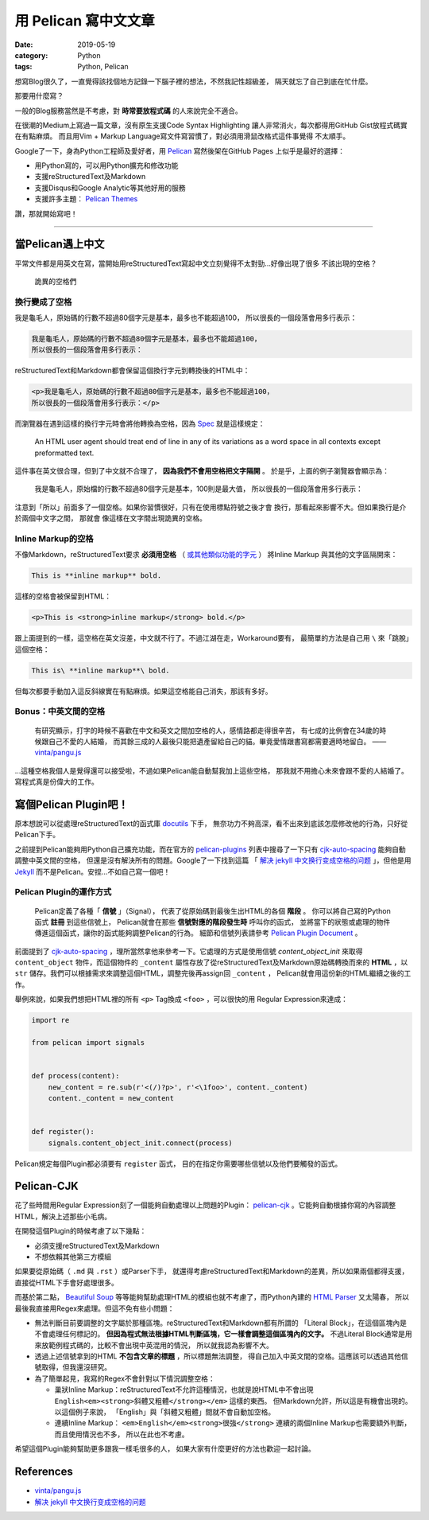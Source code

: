 #####################
用 Pelican 寫中文文章
#####################

:date: 2019-05-19
:category: Python
:tags: Python, Pelican

想寫Blog很久了，一直覺得該找個地方記錄一下腦子裡的想法，不然我記性超級差，
隔天就忘了自己到底在忙什麼。

那要用什麼寫？

一般的Blog服務當然是不考慮，對 **時常要放程式碼** 的人來說完全不適合。

在很潮的Medium上寫過一篇文章，沒有原生支援Code Syntax Highlighting
讓人非常消火，每次都得用GitHub Gist放程式碼實在有點麻煩。
而且用Vim + Markup Language寫文件寫習慣了，對必須用滑鼠改格式這件事覺得
不太順手。

Google了一下，身為Python工程師及愛好者，用 `Pelican`_ 寫然後架在GitHub Pages
上似乎是最好的選擇：

- 用Python寫的，可以用Python擴充和修改功能
- 支援reStructuredText及Markdown
- 支援Disqus和Google Analytic等其他好用的服務
- 支援許多主題： `Pelican Themes`_

讚，那就開始寫吧！

----

*****************
當Pelican遇上中文
*****************

平常文件都是用英文在寫，當開始用reStructuredText寫起中文立刻覺得不太對勁…好像出現了很多
不該出現的空格？

.. figure:: {static}images/weird-spaces.png
   :alt: 詭異的空格們

   詭異的空格們

換行變成了空格
==============

我是龜毛人，原始碼的行數不超過80個字元是基本，最多也不能超過100，
所以很長的一個段落會用多行表示：

.. code-block:: python

   我是龜毛人，原始碼的行數不超過80個字元是基本，最多也不能超過100，
   所以很長的一個段落會用多行表示：

reStructuredText和Markdown都會保留這個換行字元到轉換後的HTML中：

.. code-block:: python

   <p>我是龜毛人，原始碼的行數不超過80個字元是基本，最多也不能超過100，
   所以很長的一個段落會用多行表示：</p>

而瀏覽器在遇到這樣的換行字元時會將他轉換為空格，因為
`Spec <https://www.w3.org/MarkUp/html-spec/html-spec_4.html#SEC4.2.2>`_
就是這樣規定：

   An HTML user agent should treat end of line in any of its variations as
   a word space in all contexts except preformatted text.

這件事在英文很合理，但到了中文就不合理了， **因為我們不會用空格把文字隔開** 。
於是乎，上面的例子瀏覽器會顯示為：

   我是龜毛人，原始檔的行數不超過80個字元是基本，100則是最大值， 所以很長的一個段落會用多行表示：

注意到「所以」前面多了一個空格。如果你習慣很好，只有在使用標點符號之後才會
換行，那看起來影響不大。但如果換行是介於兩個中文字之間，
那就會 像這樣在文字間出現詭異的空格。

Inline Markup的空格
===================

不像Markdown，reStructuredText要求 **必須用空格**
（ `或其他類似功能的字元 <http://docutils.sourceforge.net/docs/ref/rst/restructuredtext.html#inline-markup-recognition-rules>`_ ）
將Inline Markup
與其他的文字區隔開來：

.. code-block:: general

   This is **inline markup** bold.

這樣的空格會被保留到HTML：

.. code-block:: HTML

   <p>This is <strong>inline markup</strong> bold.</p>

跟上面提到的一樣，這空格在英文沒差，中文就不行了。不過江湖在走，Workaround要有，
最簡單的方法是自己用 ``\`` 來「跳脫」這個空格：

.. code-block:: general

   This is\ **inline markup**\ bold.

但每次都要手動加入這反斜線實在有點麻煩。如果這空格能自己消失，那該有多好。

Bonus：中英文間的空格
=====================

   有研究顯示，打字的時候不喜歡在中文和英文之間加空格的人，感情路都走得很辛苦，
   有七成的比例會在34歲的時候跟自己不愛的人結婚，
   而其餘三成的人最後只能把遺產留給自己的貓。畢竟愛情跟書寫都需要適時地留白。
   —— `vinta/pangu.js <https://github.com/vinta/pangu.js>`_

…這種空格我個人是覺得還可以接受啦，不過如果Pelican能自動幫我加上這些空格，
那我就不用擔心未來會跟不愛的人結婚了。寫程式真是份偉大的工作。

**********************
寫個Pelican Plugin吧！
**********************

原本想說可以從處理reStructuredText的函式庫 `docutils`_ 下手，
無奈功力不夠高深，看不出來到底該怎麼修改他的行為，只好從Pelican下手。

之前提到Pelican能夠用Python自己擴充功能，而在官方的 `pelican-plugins`_
列表中搜尋了一下只有 `cjk-auto-spacing`_ 能夠自動調整中英文間的空格，
但還是沒有解決所有的問題。Google了一下找到這篇
「 `解决 jekyll 中文换行变成空格的问题`_ 」，但他是用
`Jekyll <https://jekyllrb.com/>`_ 而不是Pelican。安捏…不如自己寫一個吧！

Pelican Plugin的運作方式
========================

   Pelican定義了各種「 **信號** 」（Signal），
   代表了從原始碼到最後生出HTML的各個 **階段** 。
   你可以將自己寫的Python函式 **註冊** 到這些信號上，
   Pelican就會在那些 **信號對應的階段發生時** 呼叫你的函式，
   並將當下的狀態或處理的物件傳進這個函式，讓你的函式能夠調整Pelican的行為。
   細節和信號列表請參考 `Pelican Plugin Document`_ 。

前面提到了 `cjk-auto-spacing`_ ，理所當然拿他來參考一下。它處理的方式是使用信號
*content_object_init* 來取得 ``content_object`` 物件，而這個物件的 ``_content``
屬性存放了從reStructuredText及Markdown原始碼轉換而來的 **HTML** ，以 ``str``
儲存。我們可以根據需求來調整這個HTML，調整完後再assign回 ``_content`` ，
Pelican就會用這份新的HTML繼續之後的工作。

舉例來說，如果我們想把HTML裡的所有 ``<p>`` Tag換成 ``<foo>`` ，可以很快的用
Regular Expression來達成：

.. code-block:: python

   import re

   from pelican import signals


   def process(content):
       new_content = re.sub(r'<(/)?p>', r'<\1foo>', content._content)
       content._content = new_content


   def register():
       signals.content_object_init.connect(process)

Pelican規定每個Plugin都必須要有 ``register`` 函式，
目的在指定你需要哪些信號以及他們要觸發的函式。

***********
Pelican-CJK
***********

花了些時間用Regular Expression刻了一個能夠自動處理以上問題的Plugin：
`pelican-cjk`_ 。它能夠自動根據你寫的內容調整HTML，解決上述那些小毛病。

在開發這個Plugin的時候考慮了以下幾點：

- 必須支援reStructuredText及Markdown

- 不想依賴其他第三方模組

如果要從原始碼（ ``.md`` 與 ``.rst`` ）或Parser下手，
就還得考慮reStructuredText和Markdown的差異，所以如果兩個都得支援，
直接從HTML下手會好處理很多。

而基於第二點，
`Beautiful Soup <https://www.crummy.com/software/BeautifulSoup/bs4/doc/>`_
等等能夠幫助處理HTML的模組也就不考慮了，而Python內建的
`HTML Parser <https://docs.python.org/3/library/html.parser.html>`_ 又太陽春，
所以最後我直接用Regex來處理。但這不免有些小問題：

- 無法判斷目前要調整的文字屬於那種區塊。reStructuredText和Markdown都有所謂的
  「Literal Block」，在這個區塊內是不會處理任何標記的。
  **但因為程式無法根據HTML判斷區塊，它一樣會調整這個區塊內的文字。**
  不過Literal Block通常是用來放範例程式碼的，比較不會出現中英混用的情況，
  所以就我認為影響不大。

- 透過上述信號拿到的HTML **不包含文章的標題** ，所以標題無法調整，
  得自己加入中英文間的空格。這應該可以透過其他信號取得，但我還沒研究。

- 為了簡單起見，我寫的Regex不會針對以下情況調整空格：

  * 巢狀Inline Markup：reStructuredText不允許這種情況，也就是說HTML中不會出現
    ``English<em><strong>斜體又粗體</strong></em>`` 這樣的東西。
    但Markdown允許，所以這是有機會出現的。以這個例子來說，
    「English」與「斜體又粗體」間就不會自動加空格。

  * 連續Inline Markup： ``<em>English</em><strong>很強</strong>``
    連續的兩個Inline Markup也需要額外判斷，而且使用情況也不多，
    所以在此也不考慮。

希望這個Plugin能夠幫助更多跟我一樣毛很多的人，
如果大家有什麼更好的方法也歡迎一起討論。

**********
References
**********

- `vinta/pangu.js <https://github.com/vinta/pangu.js>`_

- `解决 jekyll 中文换行变成空格的问题`_

.. _解决 jekyll 中文换行变成空格的问题: jekyll_cjk_newline
.. _docutils: http://docutils.sourceforge.net/
.. _Pelican: https://docs.getpelican.com/en/stable/
.. _Pelican Themes: http://www.pelicanthemes.com/
.. _pelican-plugins: https://github.com/getpelican/pelican-plugins
.. _Pelican Plugin Document: https://docs.getpelican.com/en/stable/plugins.html
.. _cjk-auto-spacing: https://github.com/yuex/cjk-auto-spacing
.. _jekyll_cjk_newline: http://blog.guorongfei.com/2015/04/25/how-to-fix-the-markdown-newline-blank-problem/
.. _pelican-cjk: https://github.com/johnliu55tw/pelican-cjk
